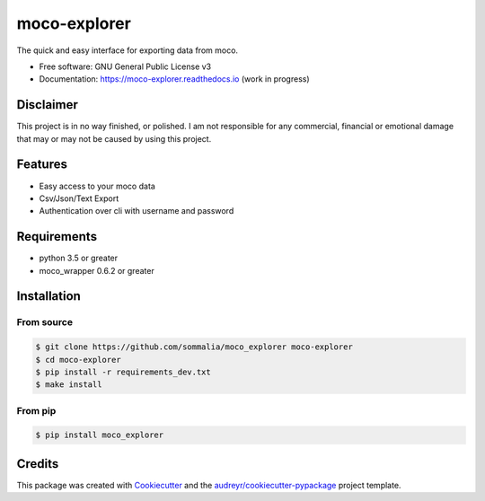=============
moco-explorer
=============


.. image:: https://img.shields.io/pypi/v/moco_explorer.svg
        :target: https://pypi.python.org/pypi/moco-explorer

.. image:: https://img.shields.io/travis/sommalia/moco_explorer.svg
        :target: https://travis-ci.org/sommalia/moco-explorer

.. image:: https://readthedocs.org/projects/moco-explorer/badge/?version=latest
        :target: https://moco-explorer.readthedocs.io/en/latest/?badge=latest
        :alt: Documentation Status


The quick and easy interface for exporting data from moco.


* Free software: GNU General Public License v3
* Documentation: https://moco-explorer.readthedocs.io (work in progress)

Disclaimer
----------

This project is in no way finished, or polished.
I am not responsible for any commercial, financial or emotional damage that may or may not be caused by using this project.


Features
--------

* Easy access to your moco data
* Csv/Json/Text Export
* Authentication over cli with username and password


Requirements
------------

* python 3.5 or greater
* moco_wrapper 0.6.2 or greater

Installation
------------

From source
===========

.. code-block:: shell

    $ git clone https://github.com/sommalia/moco_explorer moco-explorer
    $ cd moco-explorer
    $ pip install -r requirements_dev.txt
    $ make install

From pip
========

.. code-block:: shell

    $ pip install moco_explorer


Credits
-------

This package was created with Cookiecutter_ and the `audreyr/cookiecutter-pypackage`_ project template.

.. _Cookiecutter: https://github.com/audreyr/cookiecutter
.. _`audreyr/cookiecutter-pypackage`: https://github.com/audreyr/cookiecutter-pypackage
